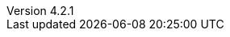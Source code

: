 :revdate:           2017-12-12
:revnumber:         4.2.1
:deprecated:        3.1.2
:deprecatedPubDate: September 28, 2015
:stable:            4.2.1
:stablePubDate:     December 12, 2017
